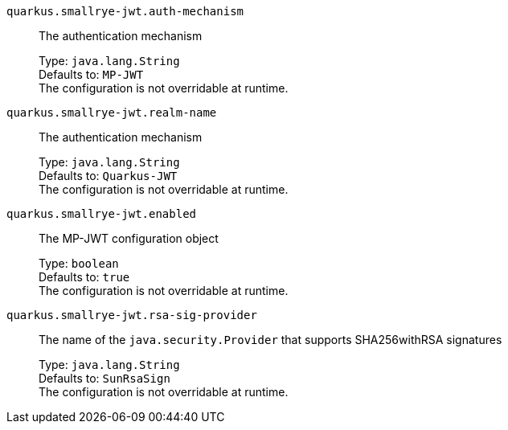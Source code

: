 
`quarkus.smallrye-jwt.auth-mechanism`:: The authentication mechanism
+
Type: `java.lang.String` +
Defaults to: `MP-JWT` +
The configuration is not overridable at runtime. 


`quarkus.smallrye-jwt.realm-name`:: The authentication mechanism
+
Type: `java.lang.String` +
Defaults to: `Quarkus-JWT` +
The configuration is not overridable at runtime. 


`quarkus.smallrye-jwt.enabled`:: The MP-JWT configuration object
+
Type: `boolean` +
Defaults to: `true` +
The configuration is not overridable at runtime. 


`quarkus.smallrye-jwt.rsa-sig-provider`:: The name of the `java.security.Provider` that supports SHA256withRSA signatures
+
Type: `java.lang.String` +
Defaults to: `SunRsaSign` +
The configuration is not overridable at runtime. 

